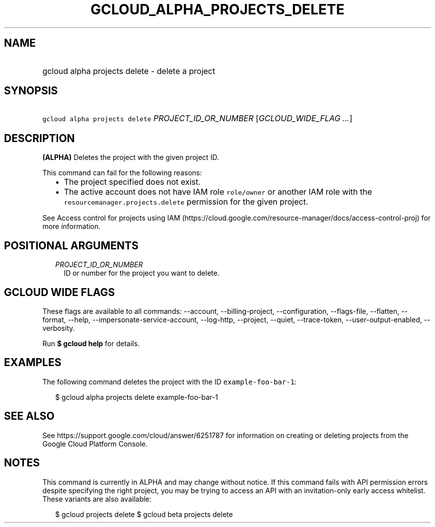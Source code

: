 
.TH "GCLOUD_ALPHA_PROJECTS_DELETE" 1



.SH "NAME"
.HP
gcloud alpha projects delete \- delete a project



.SH "SYNOPSIS"
.HP
\f5gcloud alpha projects delete\fR \fIPROJECT_ID_OR_NUMBER\fR [\fIGCLOUD_WIDE_FLAG\ ...\fR]



.SH "DESCRIPTION"

\fB(ALPHA)\fR Deletes the project with the given project ID.

This command can fail for the following reasons:
.RS 2m
.IP "\(bu" 2m
The project specified does not exist.
.IP "\(bu" 2m
The active account does not have IAM role \f5role/owner\fR or another IAM role
with the \f5resourcemanager.projects.delete\fR permission for the given project.
.RE
.sp

See Access control for projects using IAM
(https://cloud.google.com/resource\-manager/docs/access\-control\-proj) for more
information.



.SH "POSITIONAL ARGUMENTS"

.RS 2m
.TP 2m
\fIPROJECT_ID_OR_NUMBER\fR
ID or number for the project you want to delete.


.RE
.sp

.SH "GCLOUD WIDE FLAGS"

These flags are available to all commands: \-\-account, \-\-billing\-project,
\-\-configuration, \-\-flags\-file, \-\-flatten, \-\-format, \-\-help,
\-\-impersonate\-service\-account, \-\-log\-http, \-\-project, \-\-quiet,
\-\-trace\-token, \-\-user\-output\-enabled, \-\-verbosity.

Run \fB$ gcloud help\fR for details.



.SH "EXAMPLES"

The following command deletes the project with the ID
\f5example\-foo\-bar\-1\fR:

.RS 2m
$ gcloud alpha projects delete example\-foo\-bar\-1
.RE



.SH "SEE ALSO"

See https://support.google.com/cloud/answer/6251787 for information on creating
or deleting projects from the Google Cloud Platform Console.



.SH "NOTES"

This command is currently in ALPHA and may change without notice. If this
command fails with API permission errors despite specifying the right project,
you may be trying to access an API with an invitation\-only early access
whitelist. These variants are also available:

.RS 2m
$ gcloud projects delete
$ gcloud beta projects delete
.RE


